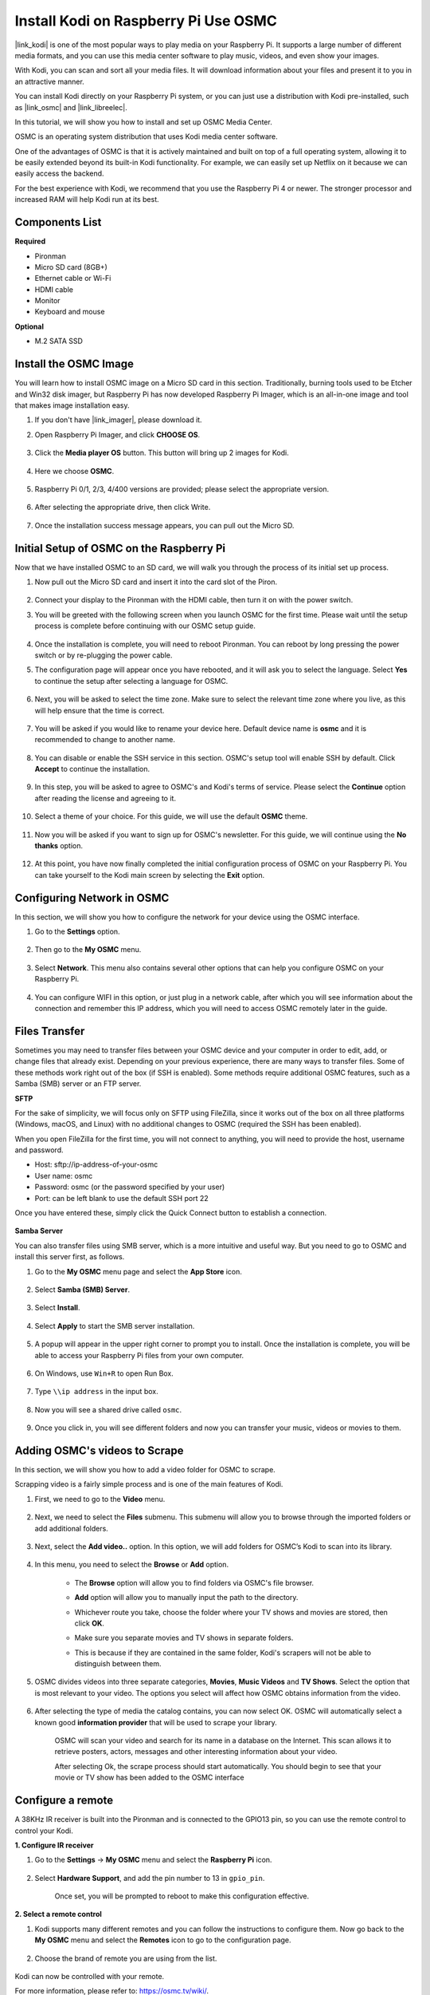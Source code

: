 .. _kodi_osmc:

Install Kodi on Raspberry Pi Use OSMC
======================================

|link_kodi| is one of the most popular ways to play media on your Raspberry Pi. It supports a large number of different media formats, and you can use this media center software to play music, videos, and even show your images. 

With Kodi, you can scan and sort all your media files. It will download information about your files and present it to you in an attractive manner.

You can install Kodi directly on your Raspberry Pi system, or you can just use a distribution with Kodi pre-installed, such as |link_osmc| and |link_libreelec|.

In this tutorial, we will show you how to install and set up OSMC Media Center.


.. image:: img/kodi/kodi0.png

OSMC is an operating system distribution that uses Kodi media center software.

One of the advantages of OSMC is that it is actively maintained and built on top of a full operating system, allowing it to be easily extended beyond its built-in Kodi functionality. 
For example, we can easily set up Netflix on it because we can easily access the backend.


For the best experience with Kodi, we recommend that you use the Raspberry Pi 4 or newer. The stronger processor and increased RAM will help Kodi run at its best.

Components List
-----------------------

**Required**

* Pironman
* Micro SD card (8GB+)
* Ethernet cable or Wi-Fi
* HDMI cable
* Monitor
* Keyboard and mouse

**Optional**

* M.2 SATA SSD

Install the OSMC Image
---------------------------------

You will learn how to install OSMC image on a Micro SD card in this section. Traditionally, burning tools used to be Etcher and Win32 disk imager, but Raspberry Pi has now developed Raspberry Pi Imager, which is an all-in-one image and tool that makes image installation easy.

#. If you don't have |link_imager|, please download it.

#. Open Raspberry Pi Imager, and click **CHOOSE OS**.

    .. image:: img/kodi/kodi1.png

#. Click the **Media player OS** button. This button will bring up 2 images for Kodi.

    .. image:: img/kodi/kodi2.png

#. Here we choose **OSMC**.

    .. image:: img/kodi/kodi6.png

#. Raspberry Pi 0/1, 2/3, 4/400 versions are provided; please select the appropriate version.

    .. image:: img/kodi/kodi7.png

#. After selecting the appropriate drive, then click Write.

    .. image:: img/kodi/kodi8.png

#. Once the installation success message appears, you can pull out the Micro SD.

    .. image:: img/kodi/kodi9.png


Initial Setup of OSMC on the Raspberry Pi
-------------------------------------------------

Now that we have installed OSMC to an SD card, we will walk you through the process of its initial set up process.

#. Now pull out the Micro SD card and insert it into the card slot of the Piron.

    .. image:: img/kodi/connect_power.jpg

#. Connect your display to the Pironman with the HDMI cable, then turn it on with the power switch.

#. You will be greeted with the following screen when you launch OSMC for the first time. Please wait until the setup process is complete before continuing with our OSMC setup guide.

    .. image:: img/kodi/kodi10.png

#. Once the installation is complete, you will need to reboot Pironman. You can reboot by long pressing the power switch or by re-plugging the power cable.

#. The configuration page will appear once you have rebooted, and it will ask you to select the language. Select **Yes** to continue the setup after selecting a language for OSMC.

    .. image:: img/kodi/kodi11.png

#. Next, you will be asked to select the time zone. Make sure to select the relevant time zone where you live, as this will help ensure that the time is correct.

    .. image:: img/kodi/kodi12.png

#. You will be asked if you would like to rename your device here. Default device name is **osmc** and it is recommended to change to another name.

    .. image:: img/kodi/kodi13.png

#. You can disable or enable the SSH service in this section. OSMC's setup tool will enable SSH by default. Click **Accept** to continue the installation.

    .. image:: img/kodi/kodi14.png

#. In this step, you will be asked to agree to OSMC's and Kodi's terms of service. Please select the **Continue** option after reading the license and agreeing to it.

    .. image:: img/kodi/kodi15.png

#. Select a theme of your choice. For this guide, we will use the default **OSMC** theme.

    .. image:: img/kodi/kodi19.png

#. Now you will be asked if you want to sign up for OSMC's newsletter. For this guide, we will continue using the **No thanks** option.

    .. image:: img/kodi/kodi20.png

#. At this point, you have now finally completed the initial configuration process of OSMC on your Raspberry Pi. You can take yourself to the Kodi main screen by selecting the **Exit** option.

    .. image:: img/kodi/kodi21.png

Configuring Network in OSMC
--------------------------------------------

In this section, we will show you how to configure the network for your device using the OSMC interface.

#. Go to the **Settings** option.

    .. image:: img/kodi/kodi22.png

#. Then go to the **My OSMC** menu.

    .. image:: img/kodi/kodi16.png

#. Select **Network**. This menu also contains several other options that can help you configure OSMC on your Raspberry Pi.

    .. image:: img/kodi/kodi17.png

#. You can configure WIFI in this option, or just plug in a network cable, after which you will see information about the connection and remember this IP address, which you will need to access OSMC remotely later in the guide.

    .. image:: img/kodi/kodi24.png



Files Transfer
-----------------

Sometimes you may need to transfer files between your OSMC device and your computer in order to edit, add, or change files that already exist.
Depending on your previous experience, there are many ways to transfer files. Some of these methods work right out of the box (if SSH is enabled). Some methods require additional OSMC features, such as a Samba (SMB) server or an FTP server.


**SFTP**

For the sake of simplicity, we will focus only on SFTP using FileZilla, since it works out of the box on all three platforms (Windows, macOS, and Linux) with no additional changes to OSMC (required the SSH has been enabled).

When you open FileZilla for the first time, you will not connect to anything, you will need to provide the host, username and password.

* Host: sftp://ip-address-of-your-osmc
* User name: osmc
* Password: osmc (or the password specified by your user)
* Port: can be left blank to use the default SSH port 22

Once you have entered these, simply click the Quick Connect button to establish a connection.

    .. image:: img/kodi/kodi37.png


**Samba Server**

You can also transfer files using SMB server, which is a more intuitive and useful way. But you need to go to OSMC and install this server first, as follows.

#. Go to the **My OSMC** menu page and select the **App Store** icon.

    .. image:: img/kodi/kodi28.png

#. Select **Samba (SMB) Server**.

    .. image:: img/kodi/kodi29.png

#. Select **Install**.

    .. image:: img/kodi/kodi30.png

#. Select **Apply** to start the SMB server installation.

    .. image:: img/kodi/kodi31.png

#. A popup will appear in the upper right corner  to prompt you to install. Once the installation is complete, you will be able to access your Raspberry Pi files from your own computer.

    .. image:: img/kodi/kodi32.png

#. On Windows, use ``Win+R`` to open Run Box.

    .. image:: img/kodi/kodi33.png

#. Type ``\\ip address`` in the input box.

    .. image:: img/kodi/kodi34.png

#. Now you will see a shared drive called ``osmc``.

    .. image:: img/kodi/kodi35.png

#. Once you click in, you will see different folders and now you can transfer your music, videos or movies to them.

    .. image:: img/kodi/kodi36.png

Adding OSMC's videos to Scrape
-----------------------------------

In this section, we will show you how to add a video folder for OSMC to scrape.

Scrapping video is a fairly simple process and is one of the main features of Kodi.

#. First, we need to go to the **Video** menu.

    .. image:: img/kodi/kodi45.png

#. Next, we need to select the **Files** submenu. This submenu will allow you to browse through the imported folders or add additional folders.

    .. image:: img/kodi/kodi38.png


#. Next, select the **Add video..** option. In this option, we will add folders for OSMC’s Kodi to scan into its library.

    .. image:: img/kodi/kodi39.png


#. In this menu, you need to select the **Browse** or **Add** option.

    .. image:: img/kodi/kodi40.png

    * The **Browse** option will allow you to find folders via OSMC's file browser.
    * **Add** option will allow you to manually input the path to the directory.
    * Whichever route you take, choose the folder where your TV shows and movies are stored, then click **OK**.
    * Make sure you separate movies and TV shows in separate folders.
    * This is because if they are contained in the same folder, Kodi's scrapers will not be able to distinguish between them.

        .. image:: img/kodi/kodi41.png

#. OSMC divides videos into three separate categories, **Movies**, **Music Videos** and **TV Shows**. Select the option that is most relevant to your video. The options you select will affect how OSMC obtains information from the video.

    .. image:: img/kodi/kodi43.png

#. After selecting the type of media the catalog contains, you can now select OK. OSMC will automatically select a known good **information provider** that will be used to scrape your library.

    .. image:: img/kodi/kodi44.png

    OSMC will scan your video and search for its name in a database on the Internet. This scan allows it to retrieve posters, actors, messages and other interesting information about your video.

    After selecting Ok, the scrape process should start automatically. You should begin to see that your movie or TV show has been added to the OSMC interface

Configure a remote
----------------------------

A 38KHz IR receiver is built into the Pironman and is connected to the GPIO13 pin, so you can use the remote control to control your Kodi.

**1. Configure IR receiver**

#. Go to the **Settings** -> **My OSMC** menu and select the **Raspberry Pi** icon.

    .. image:: img/kodi/kodi23.png

#. Select **Hardware Support**, and add the pin number to 13 in ``gpio_pin``.

    .. image:: img/kodi/kodi25.png

    Once set, you will be prompted to reboot to make this configuration effective.

**2. Select a remote control**

#. Kodi supports many different remotes and you can follow the instructions to configure them. Now go back to the **My OSMC** menu and select the **Remotes** icon to go to the configuration page.

    .. image:: img/kodi/kodi26.png

#. Choose the brand of remote you are using from the list.

    .. image:: img/kodi/kodi27.png

Kodi can now be controlled with your remote.

For more information, please refer to: https://osmc.tv/wiki/.

**3. Manually add a remote**

Manually configuring a remote is a way to get your .conf file that fits your remote, add it to the **Remotes** list, and select it as the one to use at this time.

**i. Logging in via SSH**

Now log in to the OSMC system remotely from your PC, the default name and password are ``osmc``.

Windows users can download an SSH client called PuTTY here.

As an alternative, some Windows 10 installations provide access to a command line SSH client via “PowerShell” from the Windows Start Menu. If your Windows 10 system supports this, you can use the Linux instructions.

Linux and OS X users should have an SSH client already

You can find your device’s IP address in **Settings** -> **Systems** -> **Network**.

* Windows

Run PuTTY and enter the IP address of your device and click **OK**. When prompted, enter ``osmc`` for both username and password.

.. image:: img/kodi/kodi_remote1.png

* Linux / OS X

Open a Terminal interface and run the following command:

.. code-block::

    ssh osmc@<ip address of your device>

You will be prompted to accept the SSH key if this is the first time you have connected to the device. Type **yes**.


**ii. Create an LIRC configuration file**

#. Make sure you have set ``gpio_pin`` to 13 in OSMC via **Settings** -> **My OSMC** -> **Raspberry Pi** -> **Hardware Support**.

    .. image:: img/kodi/kodi25.png

#. In the terminal, check if the Raspberry Pi detects your IR receiver with the following command.

    .. code-block::

        ls /dev/lirc*

    A port message like ``/dev/lirc0`` should appear.

#. Now to see if you can receive data from the remote.

    .. code-block::

        sudo mode2 --driver default --device /dev/lirc0

#. Then press the button on the remote and see if a string of pulse data appears.

    .. code-block::

        osmc@osmc:/etc/lirc$ sudo mode2 --driver default --device /dev/lirc0
        Using driver default on device /dev/lirc0
        Trying device: /dev/lirc0
        Using device: /dev/lirc0
        Running as regular user osmc
        space 16777215
        pulse 9083
        space 4442
        pulse 628
        space 509
        pulse 626
        space 508
        pulse 596
        space 543
        pulse 593
        space 538

#. Now stop lircd.

    .. code-block::

        sudo killall lircd

#. Get all available ``KEY_codes`` to match them later.

    .. code-block::

        irrecord --list-namespace

#. Now create a ``.conf`` configuration file that fits your remote.

    .. code-block::
        
        irrecord -d /dev/lirc0

    * All you need to do is to run the above command.
    * Press the Enter key twice.
    * Name the remote control
    * Press and hold a key to sample until **Please enter the name ..** appears. .
    * Refer to the previous command to define all the keys.

    .. image:: img/kodi/kodi_remote.png

    * After configuring all the keys on the remote, press Enter to exit. You can use the ``ls`` command to see if the ``.conf`` file you configured exists.

#. Now go back to OSMC and click **Settings** -> **My OSMC** -> **Remotes**.

    .. image:: img/kodi/kodi_remote2.png

#. Select the .conf file under your Home folder by Browse.

    .. image:: img/kodi/kodi_remote4.png

#. Once selected, press OK to select and then confirm your change.

    .. image:: img/kodi/kodi_remote3.png

At this point you can use your remote to control OSMC.


